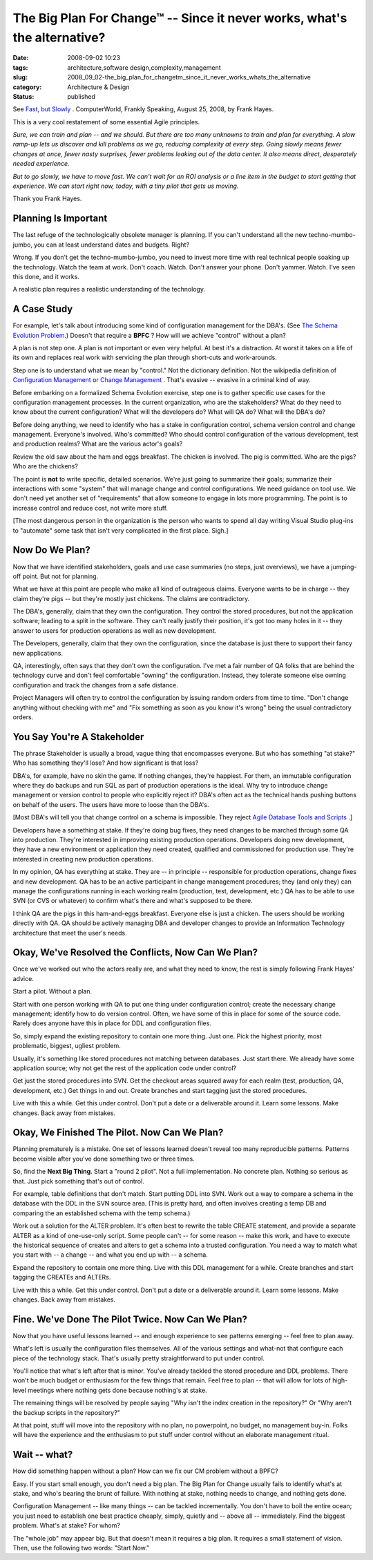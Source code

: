The Big Plan For Change™ -- Since it never works, what's the alternative?
=========================================================================

:date: 2008-09-02 10:23
:tags: architecture,software design,complexity,management
:slug: 2008_09_02-the_big_plan_for_changetm_since_it_never_works_whats_the_alternative
:category: Architecture & Design
:status: published







See `Fast, but Slowly <http://www.computerworld.com/action/article.do?command=viewArticleBasic&articleId=324808>`_ .  ComputerWorld, Frankly Speaking, August 25, 2008, by Frank Hayes.



This is a very cool restatement of some essential Agile principles.



*Sure, we can train and plan -- and we should. But there are too many unknowns to train and plan for everything. A slow ramp-up lets us discover and kill problems as we go, reducing complexity at every step. Going slowly means fewer changes at once, fewer nasty surprises, fewer problems leaking out of the data center. It also means direct, desperately needed experience.*



*But to go slowly, we have to move fast. We can't wait for an ROI analysis or a line item in the budget to start getting that experience. We can start right now, today, with a tiny pilot that gets us moving.*



Thank you Frank Hayes.  



Planning Is Important
---------------------



The last refuge of the technologically obsolete manager is planning.  If you can't understand all the new techno-mumbo-jumbo, you can at least understand dates and budgets.  Right?



Wrong.  If you don't get the techno-mumbo-jumbo, you need to invest more time with real technical people soaking up the technology.  Watch the team at work.  Don't coach.  Watch.  Don't answer your phone.  Don't yammer.  Watch.  I've seen this done, and it works.



A realistic plan requires a realistic understanding of the technology. 



A Case Study
------------



For example, let's talk about introducing some kind of configuration management for the DBA's.  (See `The Schema Evolution Problem <{filename}/blog/2008/08/2008_08_06-the_schema_evolution_problem.rst>`_.)  Doesn't that require a **BPFC** ?  How will we achieve "control" without a plan?



A plan is not step one.  A plan is not important or even very helpful.  At best it's a distraction.  At worst it takes on a life of its own and replaces real work with servicing the plan through short-cuts and work-arounds.



Step one is to understand what we mean by "control."  Not the dictionary definition.  Not the wikipedia definition of `Configuration Management <http://en.wikipedia.org/wiki/Configuration_management>`_  or `Change Management <http://en.wikipedia.org/wiki/Change_Management_(ITSM)>`_ .  That's evasive -- evasive in a criminal kind of way.



Before embarking on a formalized Schema Evolution exercise, step one is to gather specific use cases for the configuration management processes.  In the current organization, who are the stakeholders?  What do they need to know about the current configuration?  What will the developers do?  What will QA do? What will the DBA's do?



Before doing anything, we need to identify who has a stake in configuration control, schema version control and change management.  Everyone's involved.  Who's committed?  Who should control configuration of the various development, test and production realms? What are the various actor's goals?



Review the old saw about the ham and eggs breakfast.  The chicken is involved.  The pig is committed.  Who are the pigs?  Who are the chickens?



The point is **not**  to write specific, detailed scenarios.  We're just going to summarize their goals; summarize their interactions with some "system" that will manage change and control configurations.  We need guidance on tool use.  We don't need yet another set of "requirements" that allow someone to engage in lots more programming.  The point is to increase control and reduce cost, not write more stuff.



[The most dangerous person in the organization is the person who wants to spend all day writing Visual Studio plug-ins to "automate" some task that isn't very complicated in the first place.  Sigh.]



Now Do We Plan?
----------------



Now that we have identified stakeholders, goals and use case summaries (no steps, just overviews), we have a jumping-off point.  But not for planning.



What we have at this point are people who make all kind of outrageous claims.  Everyone wants to be in charge -- they claim they're pigs -- but they're mostly just chickens.  The claims are contradictory.



The DBA's, generally, claim that they own the configuration.  They control the stored procedures, but not the application software; leading to a split in the software.  They can't really justify their position, it's got too many holes in it -- they answer to users for production operations as well as new development. 



The Developers, generally, claim that they own the configuration, since the database is just there to support their fancy new applications.



QA, interestingly, often says that they don't own the configuration.  I've met a fair number of QA folks that are behind the technology curve and don't feel comfortable "owning" the configuration.  Instead, they tolerate someone else owning configuration and track the changes from a safe distance.



Project Managers will often try to control the configuration by issuing random orders from time to time.  "Don't change anything without checking with me" and "Fix something as soon as you know it's wrong" being the usual contradictory orders.



You Say You're A Stakeholder
----------------------------



The phrase Stakeholder is usually a broad, vague thing that encompasses everyone.  But who has something "at stake?"  Who has something they'll lose?  And how significant is that loss?



DBA's, for example, have no skin the game.  If nothing changes, they're happiest.  For them, an immutable configuration where they do backups and run SQL as part of production operations is the ideal.  Why try to introduce change management or version control to people who explicitly reject it?  DBA's often act as the technical hands pushing buttons on behalf of the users.  The users have more to loose than the DBA's.



[Most DBA's will tell you that change control on a schema is impossible.  They reject `Agile Database Tools and Scripts <http://www.agiledata.org/essays/tools.html>`_ .]



Developers have a something at stake.  If they're doing bug fixes, they need changes to be marched through some QA into production.  They're interested in improving existing production operations.  Developers doing new development, they have a new environment or application they need created, qualified and commissioned for production use.  They're interested in creating new production operations.



In my opinion, QA has everything at stake.  They are -- in principle -- responsible for production operations, change fixes and new development.  QA has to be an active participant in change management procedures; they (and only they) can manage the configurations running in each working realm (production, test, development, etc.)  QA has to be able to use SVN (or CVS or whatever) to confirm what's there and what's supposed to be there.



I think QA are the pigs in this ham-and-eggs breakfast.  Everyone else is just a chicken.  The users should be working directly with QA.  QA should be actively managing DBA and developer changes to provide an Information Technology architecture that meet the user's needs.



Okay, We've Resolved the Conflicts, Now Can We Plan?
-----------------------------------------------------



Once we've worked out who the actors really are, and what they need to know, the rest is simply following Frank Hayes' advice.



Start a pilot.  Without a plan.



Start with one person working with QA to put one thing under configuration control; create the necessary change management; identify how to do version control.  Often, we have some of this in place for some of the source code.  Rarely does anyone have this in place for DDL and configuration files.



So, simply expand the existing repository to contain one more thing.  Just one.  Pick the highest priority, most problematic, biggest, ugliest problem.



Usually, it's something like stored procedures not matching between databases.  Just start there.  We already have some application source; why not get the rest of the application code under control?



Get just the stored procedures into SVN.  Get the checkout areas squared away for each realm (test, production, QA, development, etc.)  Get things in and out.  Create branches and start tagging just the stored procedures.



Live with this a while.  Get this under control.  Don't put a date or a deliverable around it.  Learn some lessons.  Make changes.  Back away from mistakes.



Okay, We Finished The Pilot.  Now Can We Plan?
----------------------------------------------



Planning prematurely is a mistake.  One set of lessons learned doesn't reveal too many reproducible patterns.  Patterns become visible after you've done something two or three times.



So, find the **Next Big Thing**.  Start a "round 2 pilot".  Not a full implementation.  No concrete plan.  Nothing so serious as that.  Just pick something that's out of control.



For example, table definitions that don't match.  Start putting DDL into SVN.  Work out a way to compare a schema in the database with the DDL in the SVN source area.  (This is pretty hard, and often involves creating a temp DB and comparing the an established schema with the temp schema.)



Work out a solution for the ALTER problem.  It's often best to rewrite the table CREATE statement, and provide a separate ALTER as a kind of one-use-only script.  Some people can't -- for some reason -- make this work, and have to execute the historical sequence of creates and alters to get a schema into a trusted configuration.  You need a way to match what you start with -- a change -- and what you end up with -- a schema.





Expand the repository to contain one more thing.  Live with this DDL management for a while.  Create branches and start tagging the CREATEs and ALTERs.



Live with this a while.  Get this under control.  Don't put a date or a deliverable around it.  Learn some lessons.  Make changes.  Back away from mistakes.



Fine.  We've Done The Pilot Twice.  Now Can We Plan?
----------------------------------------------------



Now that you have useful lessons learned -- and enough experience to see patterns emerging -- feel free to plan away.



What's left is usually the configuration files themselves.  All of the various settings and what-not that configure each piece of the technology stack.  That's usually pretty straightforward to put under control.



You'll notice that what's left after that is minor.  You've already tackled the stored procedure and DDL problems.  There won't be much budget or enthusiasm for the few things that remain.  Feel free to plan -- that will allow for lots of high-level meetings where nothing gets done because nothing's at stake.



The remaining things will be resolved by people saying "Why isn't the index creation in the repository?"  Or "Why aren't the backup scripts in the repository?"



At that point, stuff will move into the repository with no plan, no powerpoint, no budget, no management buy-in.  Folks will have the experience and the enthusiasm to put stuff under control without an elaborate management ritual.



Wait -- what?
--------------



How did something happen without a plan?  How can we fix our CM problem without a BPFC?  



Easy.  If you start small enough, you don't need a big plan.  The Big Plan for Change usually fails to identify what's at stake, and who's bearing the brunt of failure.  With nothing at stake, nothing needs to change, and nothing gets done.



Configuration Management -- like many things -- can be tackled incrementally.  You don't have to boil the entire ocean; you just need to establish one best practice cheaply, simply, quietly and -- above all -- immediately.  Find the biggest problem.  What's at stake?  For whom?



The "whole job" may appear big.  But that doesn't mean it requires a big plan.  It requires a small statement of vision.  Then, use the following two words: "Start Now."




